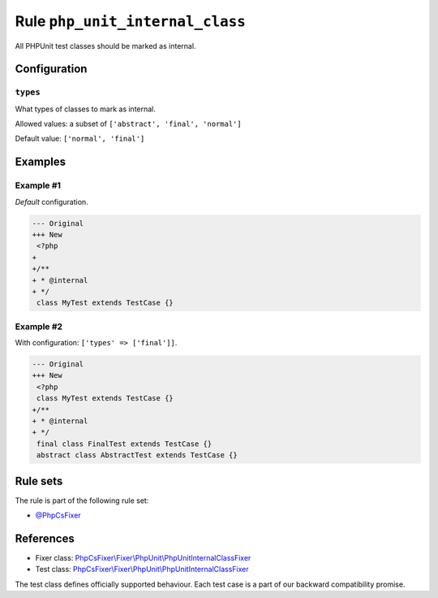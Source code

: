 ================================
Rule ``php_unit_internal_class``
================================

All PHPUnit test classes should be marked as internal.

Configuration
-------------

``types``
~~~~~~~~~

What types of classes to mark as internal.

Allowed values: a subset of ``['abstract', 'final', 'normal']``

Default value: ``['normal', 'final']``

Examples
--------

Example #1
~~~~~~~~~~

*Default* configuration.

.. code-block:: diff

   --- Original
   +++ New
    <?php
   +
   +/**
   + * @internal
   + */
    class MyTest extends TestCase {}

Example #2
~~~~~~~~~~

With configuration: ``['types' => ['final']]``.

.. code-block:: diff

   --- Original
   +++ New
    <?php
    class MyTest extends TestCase {}
   +/**
   + * @internal
   + */
    final class FinalTest extends TestCase {}
    abstract class AbstractTest extends TestCase {}

Rule sets
---------

The rule is part of the following rule set:

- `@PhpCsFixer <./../../ruleSets/PhpCsFixer.rst>`_

References
----------

- Fixer class: `PhpCsFixer\\Fixer\\PhpUnit\\PhpUnitInternalClassFixer <./../../../src/Fixer/PhpUnit/PhpUnitInternalClassFixer.php>`_
- Test class: `PhpCsFixer\\Fixer\\PhpUnit\\PhpUnitInternalClassFixer <./../../../tests/Fixer/PhpUnit/PhpUnitInternalClassFixerTest.php>`_

The test class defines officially supported behaviour. Each test case is a part of our backward compatibility promise.
